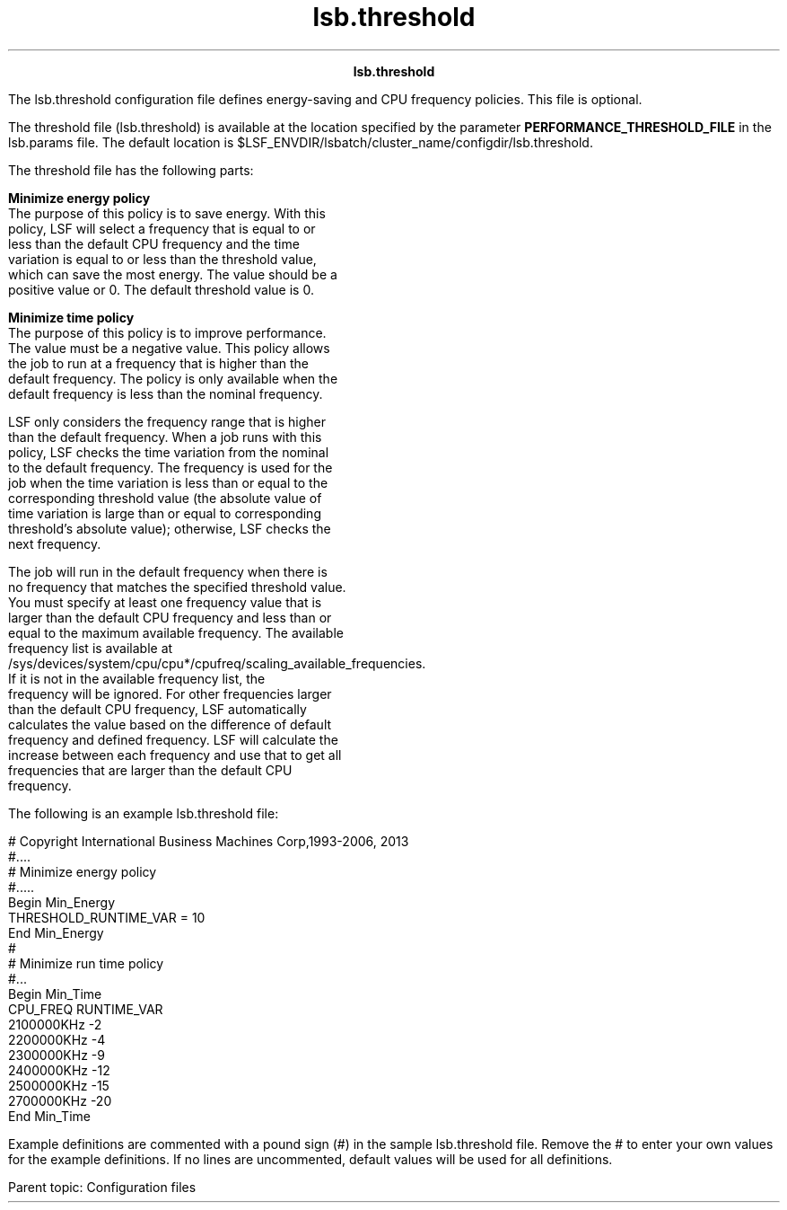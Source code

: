
.ad l

.TH lsb.threshold 5 "July 2021" "" ""
.ll 72

.ce 1000
\fBlsb.threshold\fR
.ce 0

.sp 2
The lsb.threshold configuration file defines energy-saving and
CPU frequency policies. This file is optional.
.sp 2

.sp 2
The threshold file (lsb.threshold) is available at the location
specified by the parameter \fBPERFORMANCE_THRESHOLD_FILE\fR in
the lsb.params file. The default location is
$LSF_ENVDIR/lsbatch/cluster_name/configdir/lsb.threshold.
.sp 2
The threshold file has the following parts:
.sp 2
\fBMinimize energy policy\fR
.br
         The purpose of this policy is to save energy. With this
         policy, LSF will select a frequency that is equal to or
         less than the default CPU frequency and the time
         variation is equal to or less than the threshold value,
         which can save the most energy. The value should be a
         positive value or 0. The default threshold value is 0.
.sp 2
\fBMinimize time policy\fR
.br
         The purpose of this policy is to improve performance.
         The value must be a negative value. This policy allows
         the job to run at a frequency that is higher than the
         default frequency. The policy is only available when the
         default frequency is less than the nominal frequency.
.sp 2
         LSF only considers the frequency range that is higher
         than the default frequency. When a job runs with this
         policy, LSF checks the time variation from the nominal
         to the default frequency. The frequency is used for the
         job when the time variation is less than or equal to the
         corresponding threshold value (the absolute value of
         time variation is large than or equal to corresponding
         threshold’s absolute value); otherwise, LSF checks the
         next frequency.
.sp 2
         The job will run in the default frequency when there is
         no frequency that matches the specified threshold value.
         You must specify at least one frequency value that is
         larger than the default CPU frequency and less than or
         equal to the maximum available frequency. The available
         frequency list is available at
         /sys/devices/system/cpu/cpu*/cpufreq/scaling_available_frequencies.
         If it is not in the available frequency list, the
         frequency will be ignored. For other frequencies larger
         than the default CPU frequency, LSF automatically
         calculates the value based on the difference of default
         frequency and defined frequency. LSF will calculate the
         increase between each frequency and use that to get all
         frequencies that are larger than the default CPU
         frequency.
.sp 2
The following is an example lsb.threshold file:
.sp 2
# Copyright International Business Machines Corp,1993-2006, 2013
.br
#....
.br
# Minimize energy policy
.br
#.....
.br
Begin Min_Energy
.br
THRESHOLD_RUNTIME_VAR = 10
.br
End  Min_Energy
.br
#
.br
# Minimize run time policy
.br
#...
.br
Begin Min_Time
.br
CPU_FREQ       RUNTIME_VAR
.br
2100000KHz     -2      
.br
2200000KHz     -4
.br
2300000KHz     -9
.br
2400000KHz     -12
.br
2500000KHz     -15
.br
2700000KHz     -20
.br
End Min_Time
.sp 2
Example definitions are commented with a pound sign (\fR#\fR) in
the sample lsb.threshold file. Remove the \fR#\fR to enter your
own values for the example definitions. If no lines are
uncommented, default values will be used for all definitions.
.sp 2
Parent topic: Configuration files